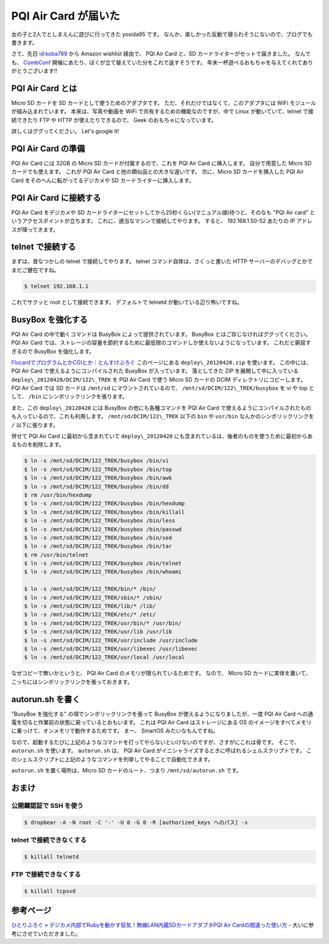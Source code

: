 PQI Air Card が届いた
=====================

女の子と2人でとしまえんに遊びに行ってきた yosida95 です。
なんか、楽しかった反動で寝られそうにないので、ブログでも書きます。

さて、先日 `id:koba789 <http://blog.hatena.ne.jp/koba789/>`__ から Amazon wishlist 経由で、 PQI Air Card と、SD カードライターがセットで届きました。
なんでも、 `CombConf </2012/12/25/064109.html>`__ 開催にあたり、ぼくが立て替えていた分をこれで返すそうです。
年末一杯遊べるおもちゃを与えてくれてありがとうございます!!

.. more::

PQI Air Card とは
-----------------

Micro SD カードを SD カードとして使うためのアダプタです。
ただ、それだけではなくて、このアダプタには WiFi モジュールが組み込まれています。
本来は、写真や動画を WiFi で共有するための機能なのですが、中で Linux が動いていて、telnet で接続できたり FTP や HTTP が使えたりできるので、 Geek のおもちゃになっています。

詳しくはググってください。
Let's google it!

PQI Air Card の準備
-------------------

PQI Air Card には 32GB の Micro SD カードが付属するので、これを PQI Air Card に挿入します。
自分で用意した Micro SD カードでも使えます。
これが PQI Air Card と他の類似品との大きな違いです。
次に、Micro SD カードを挿入した PQI Air Card をそのへんに転がってるデジカメや SD カードライターに挿入します。

PQI Air Card に接続する
-----------------------

PQI Air Card をデジカメや SD カードライターにセットしてから25秒くらい(マニュアル値)待つと、そのなも "PQI Air card" というアクセスポイントが立ちます。
これに、適当なマシンで接続してやります。
すると、 192.168.1.50-52 あたりの IP アドレスが降ってきます。

telnet で接続する
-----------------

まずは、昔なつかしの telnet で接続してやります。
telnet コマンド自体は、さくっと書いた HTTP サーバーのデバッグとかでまだご健在ですね。

.. code-block:: sh

    $ telnet 192.168.1.1

これでサクッと root として接続できます。
デフォルトで telnetd が動いている辺り怖いですね。

BusyBox を強化する
------------------

PQI Air Card の中で動くコマンドは BusyBox によって提供されています。
BusyBox とはご存じなければググってください。
PQI Air Card では、ストレージの容量を節約するために最低限のコマンドしか使えないようになっています。
これだと窮屈すぎるので BusyBox を強化します。

`FlucardでプログラムとかCGIとか｜とんすけぶろぐ <http://ameblo.jp/tonsuke-usagi/entry-11212317428.html>`__ このページにある ``deploy\_20120420.zip`` を使います。
この中には、 PQI Air Card で使えるようにコンパイルされた BusyBox が入っています。
落としてきた ZIP を展開して中に入っている ``deploy\_20120420/DCIM/122\_TREK`` を PQI Air Card で使う Micro SD カードの DCIM ディレクトリにコピーします。
PQI Air Card では SD カードは ``/mnt/sd`` にマウントされているので、 ``/mnt/sd/DCIM/122\_TREK/busybox`` を vi や top として、 ``/bin`` にシンボリックリンクを張ります。

また、この ``deploy\_20120420`` には BusyBox の他にも各種コマンドを PQI Air Card で使えるようにコンパイルされたものも入っているので、これも利用します。
``/mnt/sd/DCIM/122\_TREK`` 以下の ``bin`` や ``usr/bin`` なんかのシンボリックリンクを ``/`` 以下に張ります。

併せて PQI Air Card に最初から含まれていて ``deploy\_20120420`` にも含まれているは、後者のものを使うために最初からあるものを削除します。

.. code-block:: sh

    $ ln -s /mnt/sd/DCIM/122_TREK/busybox /bin/vi
    $ ln -s /mnt/sd/DCIM/122_TREK/busybox /bin/top
    $ ln -s /mnt/sd/DCIM/122_TREK/busybox /bin/awk
    $ ln -s /mnt/sd/DCIM/122_TREK/busybox /bin/dd
    $ rm /usr/bin/hexdump
    $ ln -s /mnt/sd/DCIM/122_TREK/busybox /bin/hexdump
    $ ln -s /mnt/sd/DCIM/122_TREK/busybox /bin/killall
    $ ln -s /mnt/sd/DCIM/122_TREK/busybox /bin/less
    $ ln -s /mnt/sd/DCIM/122_TREK/busybox /bin/passwd
    $ ln -s /mnt/sd/DCIM/122_TREK/busybox /bin/sed
    $ ln -s /mnt/sd/DCIM/122_TREK/busybox /bin/tar
    $ rm /usr/bin/telnet
    $ ln -s /mnt/sd/DCIM/122_TREK/busybox /bin/telnet
    $ ln -s /mnt/sd/DCIM/122_TREK/busybox /bin/whoami

    $ ln -s /mnt/sd/DCIM/122_TREK/bin/* /bin/
    $ ln -s /mnt/sd/DCIM/122_TREK/sbin/* /sbin/
    $ ln -s /mnt/sd/DCIM/122_TREK/lib/* /lib/
    $ ln -s /mnt/sd/DCIM/122_TREK/etc/* /etc/
    $ ln -s /mnt/sd/DCIM/122_TREK/usr/bin/* /usr/bin/
    $ ln -s /mnt/sd/DCIM/122_TREK/usr/lib /usr/lib
    $ ln -s /mnt/sd/DCIM/122_TREK/usr/include /usr/include
    $ ln -s /mnt/sd/DCIM/122_TREK/usr/libexec /usr/libexec
    $ ln -s /mnt/sd/DCIM/122_TREK/usr/local /usr/local

なぜコピーで無いかというと、 PQI Air Card のメモリが限られているためです。
なので、 Micro SD カードに実体を置いて、こっちにはシンボリックリンクを張っておきます。

autorun.sh を書く
-----------------

"BusyBox を強化する" の項でシンボリックリンクを張って BusyBox が使えるようになりましたが、一度 PQI Air Card への通電を切ると作業前の状態に戻っているとおもいます。
これは PQI Air Card はストレージにある OS のイメージをすべてメモリに乗っけて、オンメモリで動作するためです。
まー、 SmartOS みたいなもんですね。

なので、起動するたびに上記のようなコマンドを打ってやらないといけないのですが、さすがにこれは骨です。
そこで、 ``autorun.sh`` を使います。
``autorun.sh`` は、 PQI Air Card がイニシャライズするときに呼ばれるシェルスクリプトです。
このシェルスクリプトに上記のようなコマンドを列挙してやることで自動化できます。

``autorun.sh`` を置く場所は、Micro SD カードのルート、つまり ``/mnt/sd/autorun.sh`` です。

おまけ
------

公開鍵認証で SSH を使う
~~~~~~~~~~~~~~~~~~~~~~~

.. code-block:: sh

    $ dropbear -A -N root -C '-' -U 0 -G 0 -R [authorized_keys へのパス] -s

telnet で接続できなくする
~~~~~~~~~~~~~~~~~~~~~~~~~

.. code-block:: sh

    $ killall telnetd

FTP で接続できなくする
~~~~~~~~~~~~~~~~~~~~~~

.. code-block:: sh

    $ killall tcpsvd

参考ページ
----------

`ひとりぶろぐ » デジカメ内部でRubyを動かす狂気！無線LAN内蔵SDカードアダプタPQI Air Cardの間違った使い方 <http://hitoriblog.com/?p=12627>`__ - 大いに参考にさせていただきました。

.. author:: default
.. categories:: none
.. tags:: PQI Air Card
.. comments::

